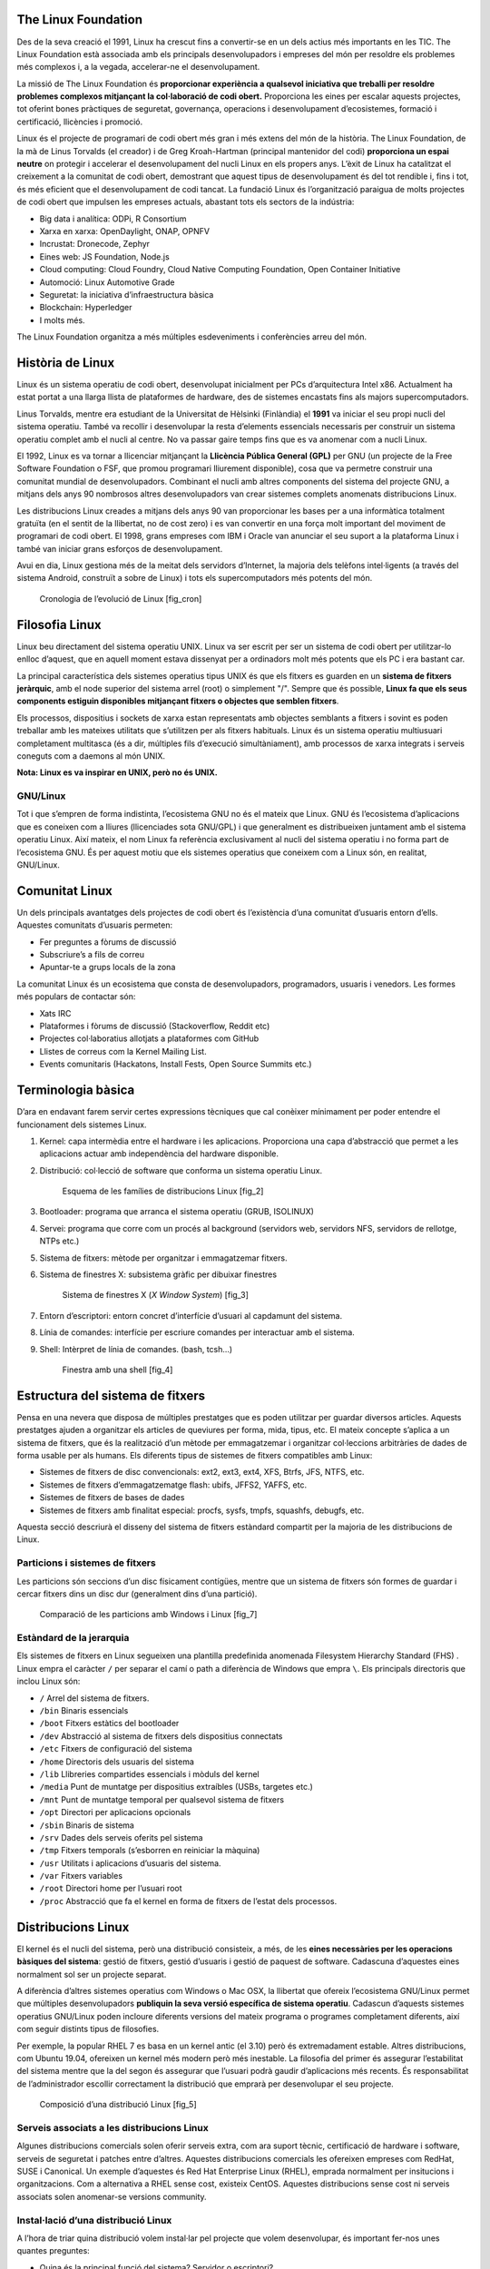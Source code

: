 The Linux Foundation
====================

Des de la seva creació el 1991, Linux ha crescut fins a convertir-se en un dels actius més importants en les TIC. The Linux Foundation està associada amb els principals desenvolupadors i empreses del món per resoldre els problemes més complexos i, a la vegada, accelerar-ne el desenvolupament.

La missió de The Linux Foundation és **proporcionar experiència a qualsevol iniciativa que treballi per resoldre problemes complexos mitjançant la col·laboració de codi obert.** Proporciona les eines per escalar aquests projectes, tot oferint bones pràctiques de seguretat, governança, operacions i desenvolupament d’ecosistemes, formació i certificació, llicències i promoció.

Linux és el projecte de programari de codi obert més gran i més extens del món de la història. The Linux Foundation, de la mà de Linus Torvalds (el creador) i de Greg Kroah-Hartman (principal mantenidor del codi) **proporciona un espai neutre** on protegir i accelerar el desenvolupament del nucli Linux en els propers anys. L’èxit de Linux ha catalitzat el creixement a la comunitat de codi obert, demostrant que aquest tipus de desenvolupament és del tot rendible i, fins i tot, és més eficient que el desenvolupament de codi tancat. La fundació Linux és l’organització paraigua de molts projectes de codi obert que impulsen les empreses actuals, abastant tots els sectors de la indústria:

* Big data i analítica: ODPi, R Consortium

* Xarxa en xarxa: OpenDaylight, ONAP, OPNFV

* Incrustat: Dronecode, Zephyr

* Eines web: JS Foundation, Node.js

* Cloud computing: Cloud Foundry, Cloud Native Computing Foundation, Open Container Initiative

* Automoció: Linux Automotive Grade

* Seguretat: la iniciativa d’infraestructura bàsica

* Blockchain: Hyperledger

* I molts més.

The Linux Foundation organitza a més múltiples esdeveniments i conferències arreu del món.

Història de Linux
=================

Linux és un sistema operatiu de codi obert, desenvolupat inicialment per PCs d’arquitectura Intel x86. Actualment ha estat portat a una llarga llista de plataformes de hardware, des de sistemes encastats fins als majors supercomputadors.

Linus Torvalds, mentre era estudiant de la Universitat de Hèlsinki (Finlàndia) el **1991** va iniciar el seu propi nucli del sistema operatiu. També va recollir i desenvolupar la resta d’elements essencials necessaris per construir un sistema operatiu complet amb el nucli al centre. No va passar gaire temps fins que es va anomenar com a nucli Linux.

El 1992, Linux es va tornar a llicenciar mitjançant la **Llicència Pública General (GPL)** per GNU (un projecte de la Free Software Foundation o FSF, que promou programari lliurement disponible), cosa que va permetre construir una comunitat mundial de desenvolupadors. Combinant el nucli amb altres components del sistema del projecte GNU, a mitjans dels anys 90 nombrosos altres desenvolupadors van crear sistemes complets anomenats distribucions Linux.

Les distribucions Linux creades a mitjans dels anys 90 van proporcionar les bases per a una informàtica totalment gratuïta (en el sentit de la llibertat, no de cost zero) i es van convertir en una força molt important del moviment de programari de codi obert. El 1998, grans empreses com IBM i Oracle van anunciar el seu suport a la plataforma Linux i també van iniciar grans esforços de desenvolupament.

Avui en dia, Linux gestiona més de la meitat dels servidors d’Internet, la majoria dels telèfons intel·ligents (a través del sistema Android, construït a sobre de Linux) i tots els supercomputadors més potents del món.

.. figure:: figura1.png
   :alt: Cronologia de l’evolució de Linux [fig_cron]
   :width: 120mm

   Cronologia de l’evolució de Linux [fig_cron]

Filosofia Linux
===============

Linux beu directament del sistema operatiu UNIX. Linux va ser escrit per ser un sistema de codi obert per utilitzar-lo enlloc d’aquest, que en aquell moment estava dissenyat per a ordinadors molt més potents que els PC i era bastant car.

La principal característica dels sistemes operatius tipus UNIX és que els fitxers es guarden en un **sistema de fitxers jeràrquic**, amb el node superior del sistema arrel (root) o simplement "/". Sempre que és possible, **Linux fa que els seus components estiguin disponibles mitjançant fitxers o objectes que semblen fitxers**.

Els processos, dispositius i sockets de xarxa estan representats amb objectes semblants a fitxers i sovint es poden treballar amb les mateixes utilitats que s’utilitzen per als fitxers habituals. Linux és un sistema operatiu multiusuari completament multitasca (és a dir, múltiples fils d’execució simultàniament), amb processos de xarxa integrats i serveis coneguts com a daemons al món UNIX.

**Nota: Linux es va inspirar en UNIX, però no és UNIX.**

GNU/Linux
---------

Tot i que s’empren de forma indistinta, l’ecosistema GNU no és el mateix que Linux. GNU és l’ecosistema d’aplicacions que es coneixen com a lliures (llicenciades sota GNU/GPL) i que generalment es distribueixen juntament amb el sistema operatiu Linux. Així mateix, el nom Linux fa referència exclusivament al nucli del sistema operatiu i no forma part de l’ecosistema GNU. És per aquest motiu que els sistemes operatius que coneixem com a Linux són, en realitat, GNU/Linux.

Comunitat Linux
===============

Un dels principals avantatges dels projectes de codi obert és l’existència d’una comunitat d’usuaris entorn d’ells. Aquestes comunitats d’usuaris permeten:

* Fer preguntes a fòrums de discussió

* Subscriure’s a fils de correu

* Apuntar-te a grups locals de la zona

La comunitat Linux és un ecosistema que consta de desenvolupadors, programadors, usuaris i venedors. Les formes més populars de contactar són:

* Xats IRC

* Plataformes i fòrums de discussió (Stackoverflow, Reddit etc)

* Projectes col·laboratius allotjats a plataformes com GitHub

* Llistes de correus com la Kernel Mailing List.

* Events comunitaris (Hackatons, Install Fests, Open Source Summits etc.)

Terminologia bàsica
===================

D’ara en endavant farem servir certes expressions tècniques que cal conèixer mínimament per poder entendre el funcionament dels sistemes Linux.

#. Kernel: capa intermèdia entre el hardware i les aplicacions. Proporciona una capa d’abstracció que permet a les aplicacions actuar amb independència del hardware disponible.

#. Distribució: col·lecció de software que conforma un sistema operatiu Linux.

   .. figure:: figura2.png
      :alt: Esquema de les famílies de distribucions Linux [fig_2]
      :width: 120mm

      Esquema de les famílies de distribucions Linux [fig_2]

#. Bootloader: programa que arranca el sistema operatiu (GRUB, ISOLINUX)

#. Servei: programa que corre com un procés al background (servidors web, servidors NFS, servidors de rellotge, NTPs etc.)

#. Sistema de fitxers: mètode per organitzar i emmagatzemar fitxers.

#. Sistema de finestres X: subsistema gràfic per dibuixar finestres

   .. figure:: figura3.png
      :alt: Sistema de finestres X (*X Window System*) [fig_3]
      :width: 120mm

      Sistema de finestres X (*X Window System*) [fig_3]

#. Entorn d’escriptori: entorn concret d’interfície d’usuari al capdamunt del sistema.

#. Línia de comandes: interfície per escriure comandes per interactuar amb el sistema.

#. Shell: Intèrpret de línia de comandes. (bash, tcsh...)

   .. figure:: figura4.png
      :alt: Finestra amb una shell [fig_4]
      :width: 60mm

      Finestra amb una shell [fig_4]

Estructura del sistema de fitxers
=================================

Pensa en una nevera que disposa de múltiples prestatges que es poden utilitzar per guardar diversos articles. Aquests prestatges ajuden a organitzar els articles de queviures per forma, mida, tipus, etc. El mateix concepte s’aplica a un sistema de fitxers, que és la realització d’un mètode per emmagatzemar i organitzar col·leccions arbitràries de dades de forma usable per als humans. Els diferents tipus de sistemes de fitxers compatibles amb Linux:

* Sistemes de fitxers de disc convencionals: ext2, ext3, ext4, XFS, Btrfs, JFS, NTFS, etc.

* Sistemes de fitxers d’emmagatzematge flash: ubifs, JFFS2, YAFFS, etc.

* Sistemes de fitxers de bases de dades

* Sistemes de fitxers amb finalitat especial: procfs, sysfs, tmpfs, squashfs, debugfs, etc.

Aquesta secció descriurà el disseny del sistema de fitxers estàndard compartit per la majoria de les distribucions de Linux.

Particions i sistemes de fitxers
--------------------------------

Les particions són seccions d’un disc físicament contígües, mentre que un sistema de fitxers són formes de guardar i cercar fitxers dins un disc dur (generalment dins d’una partició).

.. figure:: figura7.png
   :alt: Comparació de les particions amb Windows i Linux [fig_7]
   :width: 150mm

   Comparació de les particions amb Windows i Linux [fig_7]

Estàndard de la jerarquia
-------------------------

Els sistemes de fitxers en Linux segueixen una plantilla predefinida anomenada Filesystem Hierarchy Standard (FHS) . Linux empra el caràcter ``/`` per separar el camí o path a diferència de Windows que empra ``\``. Els principals directoris que inclou Linux són:

* ``/`` Arrel del sistema de fitxers.

* ``/bin`` Binaris essencials

* ``/boot`` Fitxers estàtics del bootloader

* ``/dev`` Abstracció al sistema de fitxers dels dispositius connectats

* ``/etc`` Fitxers de configuració del sistema

* ``/home`` Directoris dels usuaris del sistema

* ``/lib`` Llibreries compartides essencials i mòduls del kernel

* ``/media`` Punt de muntatge per dispositius extraíbles (USBs, targetes etc.)

* ``/mnt`` Punt de muntatge temporal per qualsevol sistema de fitxers

* ``/opt`` Directori per aplicacions opcionals

* ``/sbin`` Binaris de sistema

* ``/srv`` Dades dels serveis oferits pel sistema

* ``/tmp`` Fitxers temporals (s’esborren en reiniciar la màquina)

* ``/usr`` Utilitats i aplicacions d’usuaris del sistema.

* ``/var`` Fitxers variables

* ``/root`` Directori home per l’usuari root

* ``/proc`` Abstracció que fa el kernel en forma de fitxers de l’estat dels processos.

Distribucions Linux
===================

El kernel és el nucli del sistema, però una distribució consisteix, a més, de les **eines necessàries per les operacions bàsiques del sistema**: gestió de fitxers, gestió d’usuaris i gestió de paquest de software. Cadascuna d’aquestes eines normalment sol ser un projecte separat.

A diferència d’altres sistemes operatius com Windows o Mac OSX, la llibertat que ofereix l’ecosistema GNU/Linux permet que múltiples desenvolupadors **publiquin la seva versió específica de sistema operatiu**. Cadascun d’aquests sistemes operatius GNU/Linux poden incloure diferents versions del mateix programa o programes completament diferents, així com seguir distints tipus de filosofies.

Per exemple, la popular RHEL 7 es basa en un kernel antic (el 3.10) però és extremadament estable. Altres distribucions, com Ubuntu 19.04, ofereixen un kernel més modern però més inestable. La filosofia del primer és assegurar l’estabilitat del sistema mentre que la del segon és assegurar que l’usuari podrà gaudir d’aplicacions més recents. És responsabilitat de l’administrador escollir correctament la distribució que emprarà per desenvolupar el seu projecte.

.. figure:: figura5.png
   :alt: Composició d’una distribució Linux [fig_5]
   :width: 120mm

   Composició d’una distribució Linux [fig_5]

Serveis associats a les distribucions Linux
-------------------------------------------

Algunes distribucions comercials solen oferir serveis extra, com ara suport tècnic, certificació de hardware i software, serveis de seguretat i patches entre d’altres. Aquestes distribucions comercials les ofereixen empreses com RedHat, SUSE i Canonical. Un exemple d’aquestes és Red Hat Enterprise Linux (RHEL), emprada normalment per insitucions i organitzacions. Com a alternativa a RHEL sense cost, existeix CentOS. Aquestes distribucions sense cost ni serveis associats solen anomenar-se versions community.

Instal·lació d’una distribució Linux
------------------------------------

A l’hora de triar quina distribució volem instal·lar pel projecte que volem desenvolupar, és important fer-nos unes quantes preguntes:

* Quina és la principal funció del sistema? Servidor o escriptori?

* Quins tipus de paquets són importants?

* Quant d’espai necessitam?

* Amb quina freqüència actualitzarem els paquets?

* Quin és el cicle de suport?

* Necessitam personalització del kernel?

* Quin hardware empram?

* Necessitam estabilitat a llarg termini? O preferim un sistema amb el darrer software?

.. figure:: figura6.png
   :alt: Objecte de cada distribució Linux [fig_6]
   :width: 120mm

   Objecte de cada distribució Linux [fig_6]

Planificació de les particions
~~~~~~~~~~~~~~~~~~~~~~~~~~~~~~

És important decidir si volem muntar alguns directoris a particions o discos diferents, ja sigui per evitar que un sol directori acabi comprometent tot el sistema omplint tot el disc com per tenir les dades ordenades. Generalment els instal·ladors ofereixen una distribució estàndard raonable, però alguns exemples de solucions més complexes solen ser separar el directori /home, el /var i el /swap.

Software a instal·lar
~~~~~~~~~~~~~~~~~~~~~

La majoria dels instal·ladors també ofereixen opcions per afegir categories de programari. Solen incloure’s aplicacions comunes (com el navegador web de Firefox i la suite d’oficines de LibreOffice), eines per a desenvolupadors (com els editors de text vi i emacs, que explorarem més endavant en aquest curs) i altres serveis populars, com ara les eines del servidor web d’Apache o La base de dades MySQL). A més, per a qualsevol sistema amb un escriptori gràfic, s’instal·la de manera predeterminada un escriptori (com ara GNOME o KDE).

Tots els instal·ladors configuren algunes funcions de seguretat inicials al nou sistema. Un pas bàsic consisteix a establir la contrasenya del superusuari (root) i configurar un usuari inicial. En alguns casos (com Ubuntu), només es configura un usuari inicial; L’inici de sessió directa no està configurat i l’accés root requereix iniciar la sessió com a usuari normal i després utilitzar sudo. Algunes distribucions també instal·laran marcs de seguretat més avançats, com SELinux o AppArmor. Per exemple, tots els sistemes basats en Red Hat, inclosos Fedora i CentOS, utilitzen sempre SELinux de manera predeterminada, i Ubuntu funciona amb AppArmor.

Font des d’on instal·lar
~~~~~~~~~~~~~~~~~~~~~~~~

Generalment, la majoria de distribucions s’ofereixen en dispositius extraíbles com ara memòries USBs, CDs o DVDs. Algunes distribucions ofereixen també la possibilitat d’arrancar una petita imatge i descarregar la resta per Internet.

Així mateix, hi ha multitud d’altres formes d’instal·lar un Linux, com ara mitjançant protocols de xarxa com PXE o amb sistemes de desplegament automàtic tipus Kickstart, AutoYAST etc.

EXERCICI PRÀCTIC - Instal·lació d’una distribució
=================================================

El procés d’instal·lació és molt semblant amb qualsevol distribució.

#. Descarregar el LiveCD de la distribució que volem instal·lar.

#. Guardar en un dispositiu extraíble la imatge del sistema que volem instal·lar. Per això, hem d’emprar aplicacions per gravar fitxers tipus ISO en USBs o CD-ROMs. Per exemple, en Linux emprarem el **Creador de discos d’arrancada (Startup Disk Creator)** o **Rufus** en Windows.

#. Arrancar la màquina amb aquesta imatge perquè finalment s’executi l’instal·lador.

#. Respondre a les qüestions de l’instal·lador.

Els següents vídeos mostren el procés:

* `Ubuntu 18.04 <https://www.youtube.com/watch?v=DEySFBANzbw>`__

* `Centos 7 <https://www.youtube.com/watch?v=_D7M-cCslB8>`__

* `OpenSUSE <https://www.youtube.com/watch?v=iPGbtCj5pss>`__

L’exercici que es proposa es composa en dos:

* Arrancar un sistema operatiu Live des d’un dispositiu USB

* Instal·lar una distribució Linux a un entorn VirtualBox

::

   Text enclosed inside \texttt{verbatim} environment 
   is printed directly 
   and all \LaTeX{} commands are ignored.
